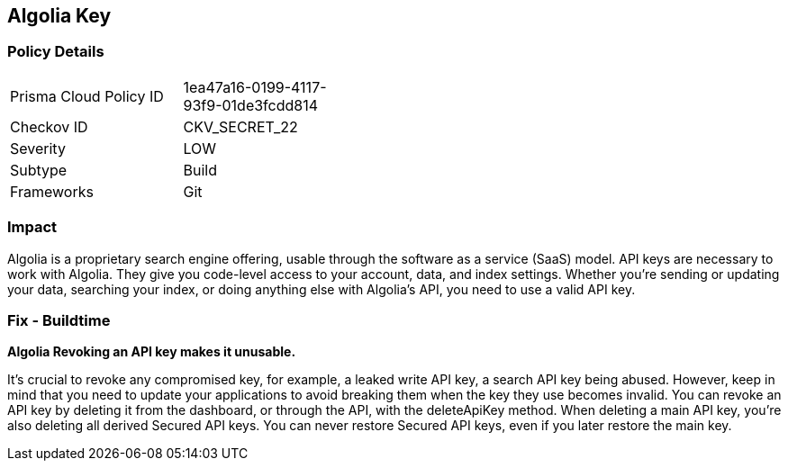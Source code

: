 == Algolia Key


=== Policy Details 

[width=45%]
[cols="1,1"]
|=== 
|Prisma Cloud Policy ID 
| 1ea47a16-0199-4117-93f9-01de3fcdd814

|Checkov ID 
|CKV_SECRET_22

|Severity
|LOW

|Subtype
|Build

|Frameworks
|Git

|=== 



=== Impact
Algolia is a proprietary search engine offering, usable through the software as a service (SaaS) model.
API keys are necessary to work with Algolia.
They give you code-level access to your account, data, and index settings.
Whether you're sending or updating your data, searching your index, or doing anything else with Algolia's API, you need to use a valid API key.

=== Fix - Buildtime


*Algolia Revoking an API key makes it unusable.* 


It's crucial to revoke any compromised key, for example, a leaked write API key, a search API key being abused.
However, keep in mind that you need to update your applications to avoid breaking them when the key they use becomes invalid.
You can revoke an API key by deleting it from the dashboard, or through the API, with the deleteApiKey method.
When deleting a main API key, you're also deleting all derived Secured API keys.
You can never restore Secured API keys, even if you later restore the main key.
